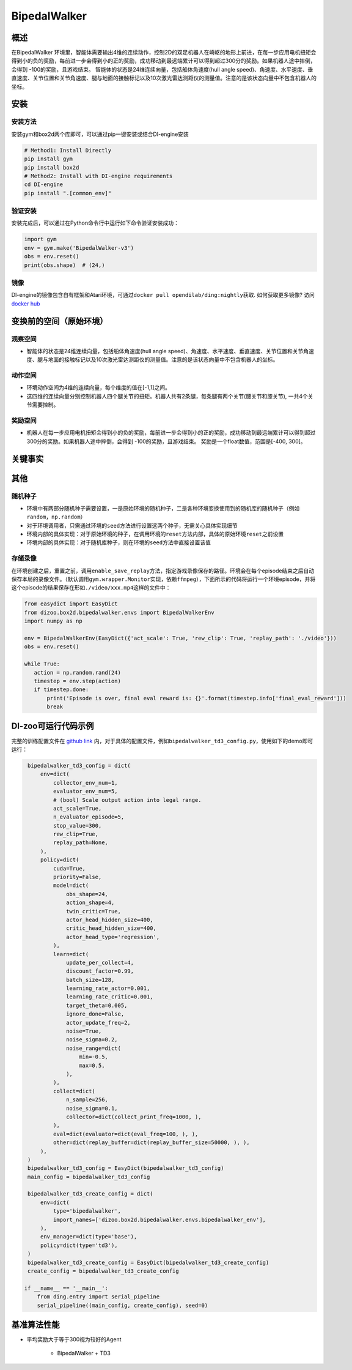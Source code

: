 BipedalWalker
~~~~~~~~~~~~~~~

概述
=======

在BipedalWalker 环境里，智能体需要输出4维的连续动作，控制2D的双足机器人在崎岖的地形上前进，在每一步应用电机扭矩会得到小的负的奖励，每前进一步会得到小的正的奖励，成功移动到最远端累计可以得到超过300分的奖励。如果机器人途中摔倒，会得到 -100的奖励，且游戏结束。 智能体的状态是24维连续向量，包括船体角速度(hull angle speed)、角速度、水平速度、垂直速度、关节位置和关节角速度、腿与地面的接触标记以及10次激光雷达测距仪的测量值。注意的是该状态向量中不包含机器人的坐标。

.. image:: ./images/bipedal_walker.gif
   :align: center

安装
====

安装方法
--------

安装gym和box2d两个库即可，可以通过pip一键安装或结合DI-engine安装

.. code:: shell

   # Method1: Install Directly
   pip install gym
   pip install box2d
   # Method2: Install with DI-engine requirements
   cd DI-engine
   pip install ".[common_env]"

验证安装
--------

安装完成后，可以通过在Python命令行中运行如下命令验证安装成功：

.. code:: python

   import gym
   env = gym.make('BipedalWalker-v3')
   obs = env.reset()
   print(obs.shape)  # (24,)

镜像
----

DI-engine的镜像包含自有框架和Atari环境，可通过\ ``docker pull opendilab/ding:nightly``\ 获取. 如何获取更多镜像? 访问\ `docker
hub <https://hub.docker.com/repository/docker/opendilab/ding>`__\

.. _变换前的空间原始环境）:

变换前的空间（原始环境）
========================

.. _观察空间-1:

观察空间
--------

-  智能体的状态是24维连续向量，包括船体角速度(hull angle speed)、角速度、水平速度、垂直速度、关节位置和关节角速度、腿与地面的接触标记以及10次激光雷达测距仪的测量值。注意的是该状态向量中不包含机器人的坐标。

.. _动作空间-1:

动作空间
--------

-  环境动作空间为4维的连续向量，每个维度的值在[-1,1]之间。

-  这四维的连续向量分别控制机器人四个腿关节的扭矩。机器人共有2条腿，每条腿有两个关节(腰关节和膝关节), 一共4个关节需要控制。

奖励空间
--------

-  机器人在每一步应用电机扭矩会得到小的负的奖励，每前进一步会得到小的正的奖励，成功移动到最远端累计可以得到超过300分的奖励。如果机器人途中摔倒，会得到 -100的奖励，且游戏结束。 奖励是一个\ float\ 数值，范围是[-400, 300]。

关键事实
========


其他
====


随机种子
--------

-  环境中有两部分随机种子需要设置，一是原始环境的随机种子，二是各种环境变换使用到的随机库的随机种子（例如\ ``random``\ ，\ ``np.random``\ ）

-  对于环境调用者，只需通过环境的\ ``seed``\ 方法进行设置这两个种子，无需关心具体实现细节

-  环境内部的具体实现：对于原始环境的种子，在调用环境的\ ``reset``\ 方法内部，具体的原始环境\ ``reset``\ 之前设置

-  环境内部的具体实现：对于随机库种子，则在环境的\ ``seed``\ 方法中直接设置该值


存储录像
--------

在环境创建之后，重置之前，调用\ ``enable_save_replay``\ 方法，指定游戏录像保存的路径。环境会在每个episode结束之后自动保存本局的录像文件。（默认调用\ ``gym.wrapper.Monitor``\ 实现，依赖\ ``ffmpeg``\ ），下面所示的代码将运行一个环境episode，并将这个episode的结果保存在形如\ ``./video/xxx.mp4``\ 这样的文件中：

.. code:: python

    from easydict import EasyDict
    from dizoo.box2d.bipedalwalker.envs import BipedalWalkerEnv
    import numpy as np

    env = BipedalWalkerEnv(EasyDict({'act_scale': True, 'rew_clip': True, 'replay_path': './video'}))
    obs = env.reset()

    while True:
       action = np.random.rand(24)
       timestep = env.step(action)
       if timestep.done:
           print('Episode is over, final eval reward is: {}'.format(timestep.info['final_eval_reward']))
           break

DI-zoo可运行代码示例
====================

完整的训练配置文件在 `github
link <https://github.com/opendilab/DI-engine/tree/main/dizoo/box2d/bipedalwalker/config>`__
内，对于具体的配置文件，例如\ ``bipedalwalker_td3_config.py``\ ，使用如下的demo即可运行：

.. code:: python

    bipedalwalker_td3_config = dict(
        env=dict(
            collector_env_num=1,
            evaluator_env_num=5,
            # (bool) Scale output action into legal range.
            act_scale=True,
            n_evaluator_episode=5,
            stop_value=300,
            rew_clip=True,
            replay_path=None,
        ),
        policy=dict(
            cuda=True,
            priority=False,
            model=dict(
                obs_shape=24,
                action_shape=4,
                twin_critic=True,
                actor_head_hidden_size=400,
                critic_head_hidden_size=400,
                actor_head_type='regression',
            ),
            learn=dict(
                update_per_collect=4,
                discount_factor=0.99,
                batch_size=128,
                learning_rate_actor=0.001,
                learning_rate_critic=0.001,
                target_theta=0.005,
                ignore_done=False,
                actor_update_freq=2,
                noise=True,
                noise_sigma=0.2,
                noise_range=dict(
                    min=-0.5,
                    max=0.5,
                ),
            ),
            collect=dict(
                n_sample=256,
                noise_sigma=0.1,
                collector=dict(collect_print_freq=1000, ),
            ),
            eval=dict(evaluator=dict(eval_freq=100, ), ),
            other=dict(replay_buffer=dict(replay_buffer_size=50000, ), ),
        ),
    )
    bipedalwalker_td3_config = EasyDict(bipedalwalker_td3_config)
    main_config = bipedalwalker_td3_config

    bipedalwalker_td3_create_config = dict(
        env=dict(
            type='bipedalwalker',
            import_names=['dizoo.box2d.bipedalwalker.envs.bipedalwalker_env'],
        ),
        env_manager=dict(type='base'),
        policy=dict(type='td3'),
    )
    bipedalwalker_td3_create_config = EasyDict(bipedalwalker_td3_create_config)
    create_config = bipedalwalker_td3_create_config

   if __name__ == '__main__':
       from ding.entry import serial_pipeline
       serial_pipeline((main_config, create_config), seed=0)


基准算法性能
============

-  平均奖励大于等于300视为较好的Agent

    - BipedalWalker + TD3

    .. image:: images/bipedalwalker_td3.png
     :align: center
